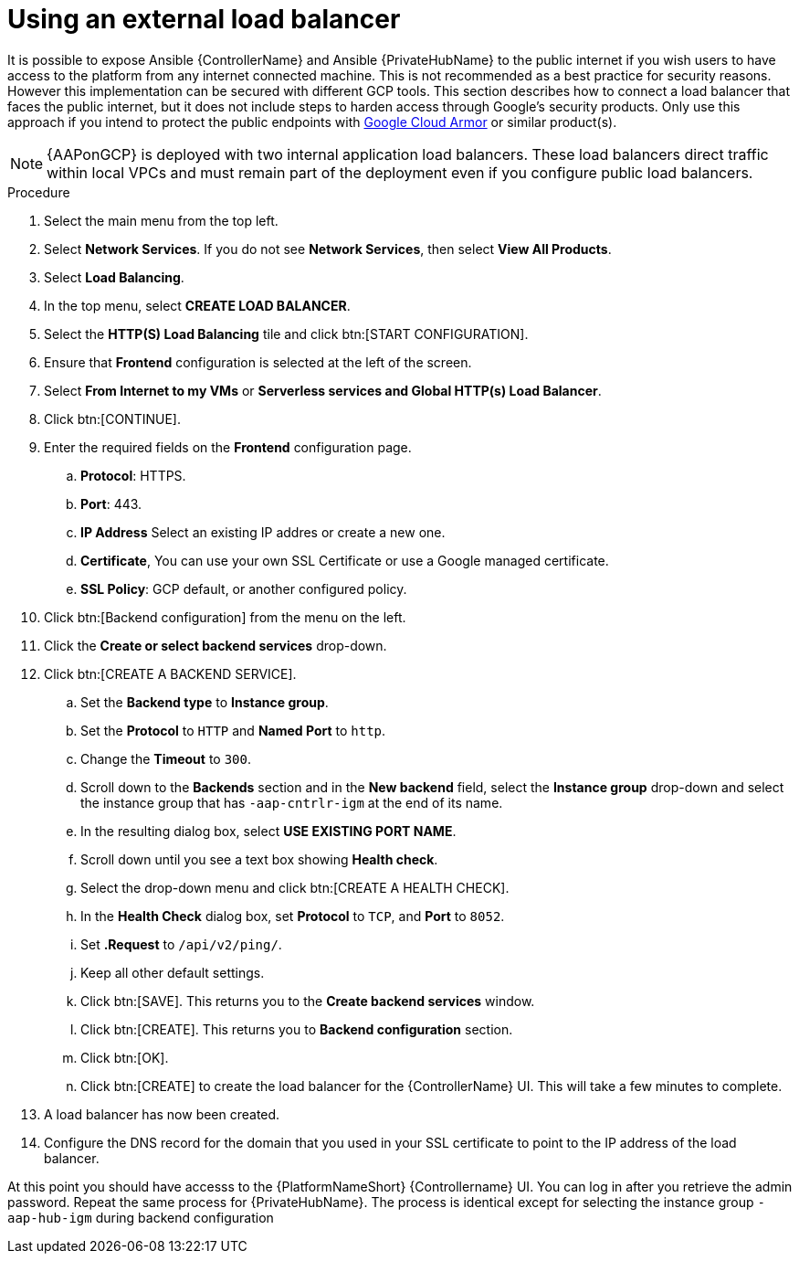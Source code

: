 [id="ref-aap-gcp-external-load-balancer"]

= Using an external load balancer

It is possible to expose Ansible {ControllerName} and Ansible {PrivateHubName} to the public internet if you wish users to have access to the platform from any internet connected machine. 
This is not recommended as a best practice for security reasons. 
However this implementation can be secured with different GCP tools. 
This section describes how to connect a load balancer that faces the public internet, but it does not include steps to harden access through Google’s security products. 
Only use this approach if you intend to protect the public endpoints with link:https://cloud.google.com/armor/[Google Cloud Armor] or similar product(s).

[NOTE]
====
{AAPonGCP} is deployed with two internal application load balancers. 
These load balancers direct traffic within local VPCs and must remain part of the deployment even if you configure public load balancers.
====


.Procedure
. Select the main menu from the top left.
. Select *Network Services*. 
If you do not see *Network Services*, then select *View All Products*.
. Select *Load Balancing*. 
. In the top menu, select *CREATE LOAD BALANCER*.
. Select the *HTTP(S) Load Balancing* tile and click btn:[START CONFIGURATION].
. Ensure that *Frontend* configuration is selected at the left of the screen.
. Select *From Internet to my VMs* or *Serverless services and Global HTTP(s) Load Balancer*.
. Click btn:[CONTINUE].
. Enter the required fields on the *Frontend* configuration page.
.. *Protocol*: HTTPS.
.. *Port*: 443.
.. *IP Address* Select an existing IP addres or create a new one.
.. *Certificate*, You can use your own SSL Certificate or use a Google managed certificate.
.. *SSL Policy*: GCP default, or another configured policy.
. Click btn:[Backend configuration] from the menu on the left.
. Click the *Create or select backend services* drop-down.
. Click btn:[CREATE A BACKEND SERVICE].
.. Set the *Backend type* to *Instance group*.
.. Set the *Protocol* to `HTTP` and *Named Port* to `http`.
.. Change the *Timeout* to `300`.
.. Scroll down to the *Backends* section and in the *New backend* field, select the *Instance group* drop-down and select the instance group that has `-aap-cntrlr-igm` at the end of its name.  
.. In the resulting dialog box, select *USE EXISTING PORT NAME*.
.. Scroll down until you see a text box showing *Health check*. 
.. Select the drop-down menu and click btn:[CREATE A HEALTH CHECK]. 
.. In the *Health Check* dialog box, set *Protocol* to `TCP`, and *Port* to `8052`.
.. Set *.Request* to `/api/v2/ping/`.
.. Keep all other default settings. 
.. Click btn:[SAVE].
This returns you to the *Create backend services* window.
.. Click btn:[CREATE].
This returns you to *Backend configuration* section.
.. Click btn:[OK].
.. Click btn:[CREATE] to create the load balancer for the {ControllerName} UI.  
This will take a few minutes to complete. 
. A load balancer has now been created. 
. Configure the DNS record for the domain that you used in your SSL certificate to point to the IP address of the load balancer.  

At this point you should have accesss to the {PlatformNameShort} {Controllername} UI.  
You can log in after you retrieve the admin password.
Repeat the same process for {PrivateHubName}.
The process is identical except for selecting the instance group `-aap-hub-igm` during backend configuration
